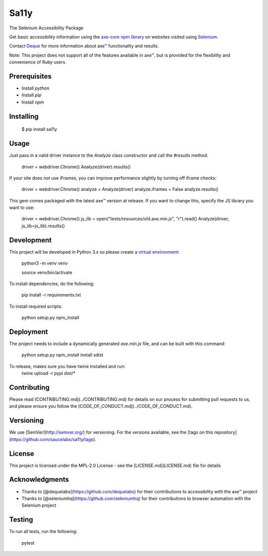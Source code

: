 Sa11y
==========================

The Selenium Accessibility Package

Get basic accessibility information using
the `axe-core npm library <https://www.npmjs.com/package/axe-core>`_
on websites visited using `Selenium <https://www.selenium.dev>`_.

Contact `Deque <https://www.deque.com>`_ for more information about axe™ functionality and results.

Note: This project does not support all of the features available in axe™, but is
provided for the flexibility and convenience of Ruby users.


Prerequisites
--------------

* Install `python`
* Install `pip`
* Install `npm`

Installing
--------------

    $ pip install sa11y

Usage
-------------

Just pass in a valid driver instance to the `Analyze` class constructor and call the `#results` method.

    driver = webdriver.Chrome()
    Analyze(driver).results()

If your site does not use iFrames, you can improve performance slightly by turning off iframe checks:

    driver = webdriver.Chrome()
    analyze = Analyze(driver)
    analyze.iframes = False
    analyze.results()

This gem comes packaged with the latest axe™ version at release. If you want to change this, specify the JS library you want to use:

    driver = webdriver.Chrome()
    js_lib = open("tests/resources/old.axe.min.js", "r").read()
    Analyze(driver, js_lib=js_lib).results()

Development
-------------

This project will be developed in Python 3.x so please create a
`virtual environment <https://pip.pypa.io/en/stable/>`_:

    python3 -m venv venv

    source venv/bin/activate

To install dependencies, do the following:

    pip install -r requirements.txt

To install required scripts:

    python setup.py npm_install


Deployment
-------------

The project needs to include a dynamically generated `axe.min.js` file, and can be built with this command:

    python setup.py npm_install install sdist

To release, makes sure you have twine installed and run:
    twine upload -r  pypi dist/*

Contributing
-------------

Please read [CONTRIBUTING.md](../CONTRIBUTING.md) for details on our process for submitting pull requests to us,
and please ensure you follow the [CODE_OF_CONDUCT.md](../CODE_OF_CONDUCT.md).

Versioning
-------------

We use [SemVer](http://semver.org/) for versioning. For the versions available,
see the [tags on this repository](https://github.com/saucelabs/sa11y/tags).

License
-------------

This project is licensed under the MPL-2.0 License - see the [LICENSE.md](LICENSE.md) file for details

Acknowledgments
-------------

* Thanks to [@dequelabs](https://github.com/dequelabs) for their contributions to accessibility with the axe™ project
* Thanks to [@seleniumhq](https://github.com/seleniumhq) for their contributions to browser automation with the Selenium project

Testing
---------

To run all tests, run the following:

    pytest
